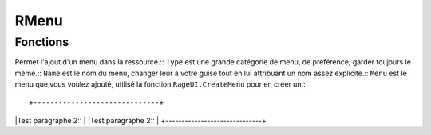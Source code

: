 RMenu
=====

Fonctions
---------

.. function::   RMenu.Add(Type, Name, Menu)
                RMenu.Add()
.. line-block::
Permet l'ajout d'un menu dans la ressource.::
``Type`` est une grande catégorie de menu, de préférence, garder toujours le même.::
``Name`` est le nom du menu, changer leur à votre guise tout en lui attribuant un nom assez explicite.::
``Menu`` est le menu que vous voulez ajouté, utilisé la fonction ``RageUI.CreateMenu`` pour en créer un.::

+------------------------------+
|Test paragraphe      2::      |
|Test paragraphe      2::      |
+------------------------------+
